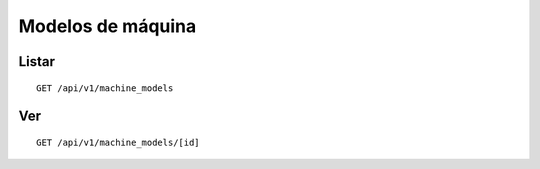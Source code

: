 ##################
Modelos de máquina
##################

Listar
======

::

    GET /api/v1/machine_models

Ver
===

::

    GET /api/v1/machine_models/[id]
